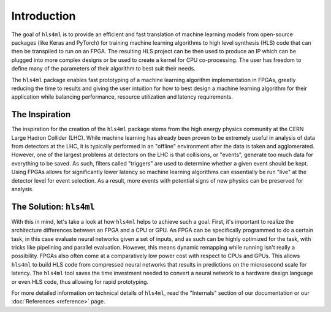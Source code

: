 ============
Introduction
============

The goal of ``hls4ml`` is to provide an efficient and fast translation of machine learning models from open-source packages (like Keras and PyTorch) for training machine learning algorithms to high level synthesis (HLS) code that can then be transpiled to run on an FPGA. The resulting HLS project can be then used to produce an IP which can be plugged into more complex designs or be used to create a kernel for CPU co-processing. The user has freedom to define many of the parameters of their algorithm to best suit their needs.

The ``hls4ml`` package enables fast prototyping of a machine learning algorithm implementation in FPGAs,
greatly reducing the time to results and giving the user intuition for how to best design a machine learning algorithm for their application while balancing performance, resource utilization and latency requirements.

The Inspiration
===============

The inspiration for the creation of the ``hls4ml`` package stems from the high energy physics community at the CERN Large Hadron Collider (LHC).
While machine learning has already been proven to be extremely useful in analysis of data from detectors at the LHC, it is typically performed in an "offline" environment after the data is taken and agglomerated.
However, one of the largest problems at detectors on the LHC is that collisions, or "events", generate too much data for everything to be saved.
As such, filters called "triggers" are used to determine whether a given event should be kept.
Using FPGAs allows for significantly lower latency so machine learning algorithms can essentially be run "live" at the detector level for event selection. As a result, more events with potential signs of new physics can be preserved for analysis.

The Solution: ``hls4ml``
========================

.. image:: ../img/overview.jpg
   :alt: Overview of hls4ml, taken from `JINST 13 P07027 (2018) <https://dx.doi.org/10.1088/1748-0221/13/07/P07027>`_.

With this in mind, let's take a look at how ``hls4ml`` helps to achieve such a goal. First, it's important to realize the architecture differences between an FPGA and a CPU or GPU.
An FPGA can be specifically programmed to do a certain task, in this case evaluate neural networks given a set of inputs, and as such can be highly optimized for the task, with tricks like pipelining and parallel evaluation. However, this means dynamic remapping while running isn't really a possibility.
FPGAs also often come at a comparatively low power cost with respect to CPUs and GPUs. This allows ``hls4ml`` to build HLS code from compressed neural networks that results in predictions on the microsecond scale for latency.
The ``hls4ml`` tool saves the time investment needed to convert a neural network to a hardware design language or even HLS code, thus allowing for rapid prototyping.

For more detailed information on technical details of ``hls4ml``, read the "Internals" section of our documentation or our :doc:`References <reference>` page.
